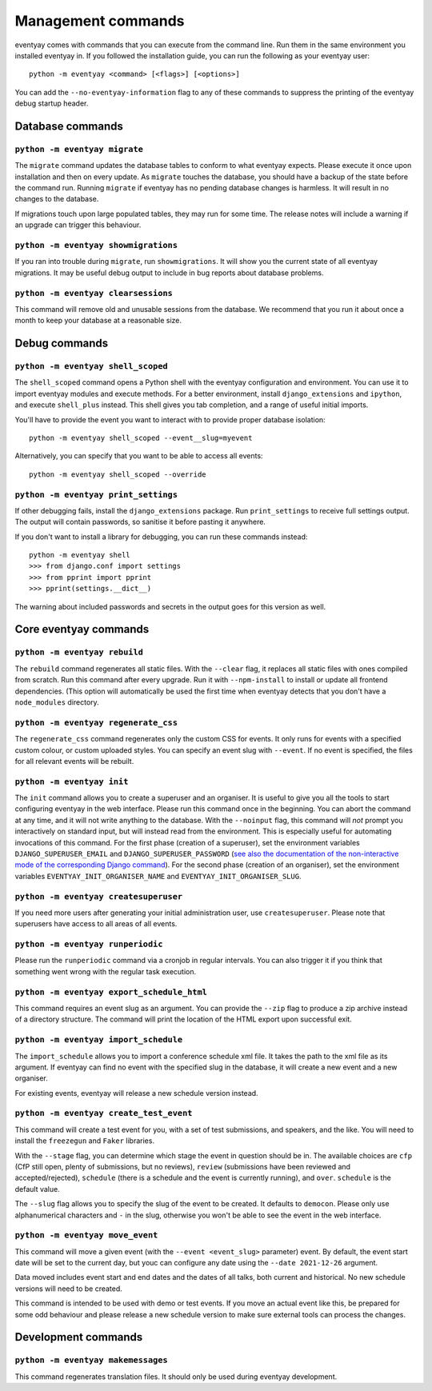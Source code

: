 Management commands
===================

eventyay comes with commands that you can execute from the command line. Run
them in the same environment you installed eventyay in. If you followed the
installation guide, you can run the following as your eventyay user::

  python -m eventyay <command> [<flags>] [<options>]

You can add the ``--no-eventyay-information`` flag to any of these commands
to suppress the printing of the eventyay debug startup header.

Database commands
-----------------

``python -m eventyay migrate``
~~~~~~~~~~~~~~~~~~~~~~~~~~~~~

The ``migrate`` command updates the database tables to conform to what eventyay
expects. Please execute it once upon installation and then on every update. As
``migrate`` touches the database, you should have a backup of the state before
the command run.
Running ``migrate`` if eventyay has no pending database changes  is harmless. It
will result in no changes to the database.

If migrations touch upon large populated tables, they may run for some time.
The release notes will include a warning if an upgrade can trigger this
behaviour.

``python -m eventyay showmigrations``
~~~~~~~~~~~~~~~~~~~~~~~~~~~~~~~~~~~~

If you ran into trouble during ``migrate``, run ``showmigrations``. It will
show you the current state of all eventyay migrations. It may be useful debug
output to include in bug reports about database problems.

``python -m eventyay clearsessions``
~~~~~~~~~~~~~~~~~~~~~~~~~~~~~~~~~~~

This command will remove old and unusable sessions from the database. We
recommend that you run it about once a month to keep your database at a
reasonable size.

Debug commands
--------------

``python -m eventyay shell_scoped``
~~~~~~~~~~~~~~~~~~~~~~~~~~~~~~~~~~

The ``shell_scoped`` command opens a Python shell with the eventyay
configuration and environment. You can use it to import eventyay modules and
execute methods. For a better environment, install ``django_extensions`` and
``ipython``, and execute ``shell_plus`` instead. This shell gives you tab
completion, and a range of useful initial imports.

You'll have to provide the event you want to interact with to provide proper
database isolation::

    python -m eventyay shell_scoped --event__slug=myevent

Alternatively, you can specify that you want to be able to access all events::

    python -m eventyay shell_scoped --override

``python -m eventyay print_settings``
~~~~~~~~~~~~~~~~~~~~~~~~~~~~~~~~~~~~


If other debugging fails, install the ``django_extensions`` package. Run
``print_settings`` to receive full settings output. The output will contain
passwords, so sanitise it before pasting it anywhere.

If you don't want to install a library for debugging, you can run these
commands instead::

    python -m eventyay shell
    >>> from django.conf import settings
    >>> from pprint import pprint
    >>> pprint(settings.__dict__)

The warning about included passwords and secrets in the output goes for this
version as well.

Core eventyay commands
---------------------

``python -m eventyay rebuild``
~~~~~~~~~~~~~~~~~~~~~~~~~~~~~

The ``rebuild`` command regenerates all static files. With the ``--clear``
flag, it replaces all static files with ones compiled from scratch. Run this
command after every upgrade. Run it with ``--npm-install`` to install or update
all frontend dependencies. (This option will automatically be used the first time
when eventyay detects that you don't have a ``node_modules`` directory.

``python -m eventyay regenerate_css``
~~~~~~~~~~~~~~~~~~~~~~~~~~~~~~~~~~~~

The ``regenerate_css`` command regenerates only the custom CSS for events. It
only runs for events with a specified custom colour, or custom uploaded styles.
You can specify an event slug with ``--event``. If no event is specified, the
files for all relevant events will be rebuilt.

``python -m eventyay init``
~~~~~~~~~~~~~~~~~~~~~~~~~~

The ``init`` command allows you to create a superuser and an organiser. It is
useful to give you all the tools to start configuring eventyay in the web
interface. Please run this command once in the beginning. You can abort the
command at any time, and it will not write anything to the database.
With the ``--noinput`` flag, this command will *not* prompt you interactively
on standard input, but will instead read from the environment.
This is especially useful for automating invocations of this command.
For the first phase (creation of a superuser), set the environment variables
``DJANGO_SUPERUSER_EMAIL`` and ``DJANGO_SUPERUSER_PASSWORD``
(`see also the documentation of the non-interactive mode of the corresponding
Django command
<https://docs.djangoproject.com/en/4.2/ref/django-admin/#createsuperuser>`_).
For the second phase (creation of an organiser), set the environment variables
``EVENTYAY_INIT_ORGANISER_NAME`` and ``EVENTYAY_INIT_ORGANISER_SLUG``.

``python -m eventyay createsuperuser``
~~~~~~~~~~~~~~~~~~~~~~~~~~~~~~~~~~~~~

If you need more users after generating your initial administration user,
use ``createsuperuser``. Please note that superusers have access to all areas
of all events.

``python -m eventyay runperiodic``
~~~~~~~~~~~~~~~~~~~~~~~~~~~~~~~~~

Please run the ``runperiodic`` command via a cronjob in regular intervals. You
can also trigger it if you think that something went wrong with the regular
task execution.

``python -m eventyay export_schedule_html``
~~~~~~~~~~~~~~~~~~~~~~~~~~~~~~~~~~~~~~~~~~

This command requires an event slug as an argument. You can provide the
``--zip`` flag to produce a zip archive instead of a directory structure. The
command will print the location of the HTML export upon successful exit.

``python -m eventyay import_schedule``
~~~~~~~~~~~~~~~~~~~~~~~~~~~~~~~~~~~~~

The ``import_schedule`` allows you to import a conference schedule xml file.
It takes the path to the xml file as its argument. If eventyay can find no event
with the specified slug in the database, it will create a new event and a new
organiser.

For existing events, eventyay will release a new schedule version instead.

``python -m eventyay create_test_event``
~~~~~~~~~~~~~~~~~~~~~~~~~~~~~~~~~~~~~~~

This command will create a test event for you, with a set of test submissions,
and speakers, and the like. You will need to install the ``freezegun`` and
``Faker`` libraries.

With the ``--stage`` flag, you can determine which stage the event in question
should be in. The available choices are ``cfp`` (CfP still open, plenty of
submissions, but no reviews), ``review`` (submissions have been reviewed and
accepted/rejected), ``schedule`` (there is a schedule and the event is
currently running), and ``over``. ``schedule`` is the default value.

The ``--slug`` flag allows you to specify the slug of the event to be created.
It defaults to ``democon``. Please only use alphanumerical characters and ``-``
in the slug, otherwise you won't be able to see the event in the web interface.

``python -m eventyay move_event``
~~~~~~~~~~~~~~~~~~~~~~~~~~~~~~~~

This command will move a given event (with the ``--event <event_slug>``
parameter) event. By default, the event start date will be set to the current
day, but youc can configure any date using the ``--date 2021-12-26`` argument.

Data moved includes event start and end dates and the dates of all talks, both
current and historical. No new schedule versions will need to be created.

This command is intended to be used with demo or test events. If you move an
actual event like this, be prepared for some odd behaviour and please release a
new schedule version to make sure external tools can process the changes.

Development commands
--------------------

``python -m eventyay makemessages``
~~~~~~~~~~~~~~~~~~~~~~~~~~~~~~~~~~

This command regenerates translation files. It should only be used during
eventyay development.

